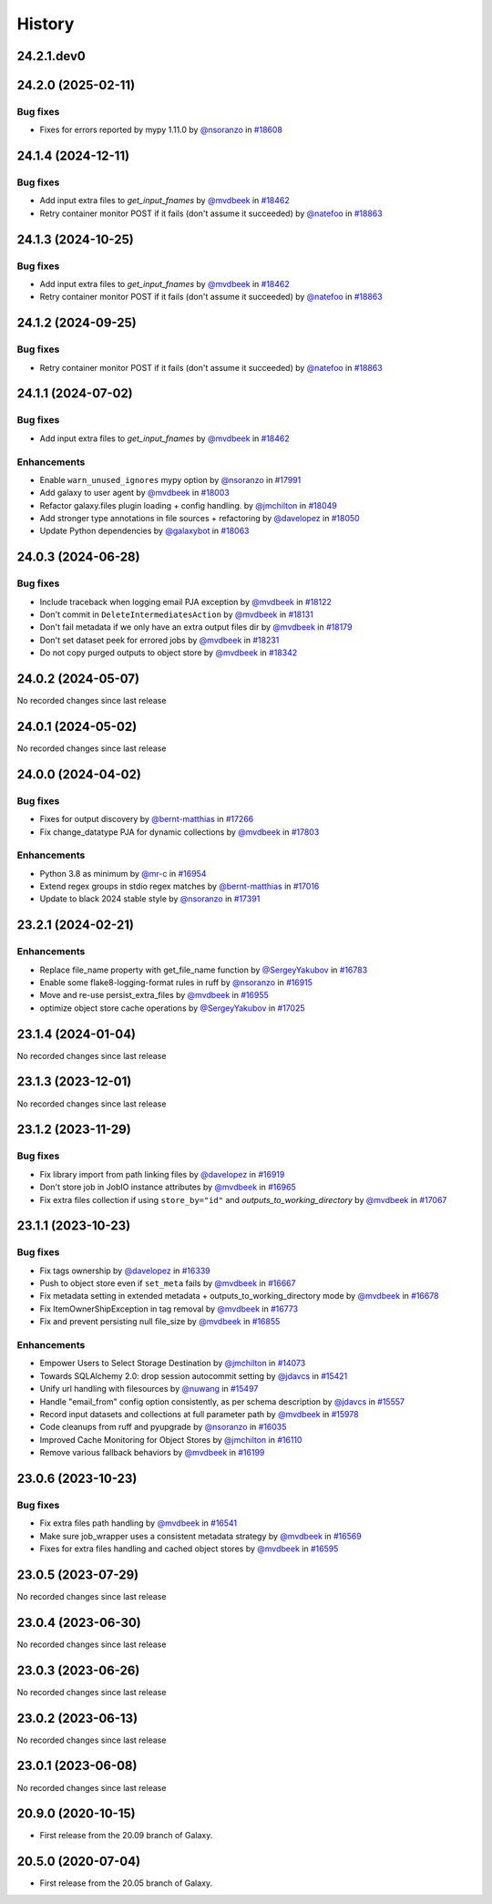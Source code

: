 History
-------

.. to_doc

-----------
24.2.1.dev0
-----------



-------------------
24.2.0 (2025-02-11)
-------------------


=========
Bug fixes
=========

* Fixes for errors reported by mypy 1.11.0 by `@nsoranzo <https://github.com/nsoranzo>`_ in `#18608 <https://github.com/galaxyproject/galaxy/pull/18608>`_

-------------------
24.1.4 (2024-12-11)
-------------------


=========
Bug fixes
=========

* Add input extra files to `get_input_fnames` by `@mvdbeek <https://github.com/mvdbeek>`_ in `#18462 <https://github.com/galaxyproject/galaxy/pull/18462>`_
* Retry container monitor POST if it fails (don't assume it succeeded) by `@natefoo <https://github.com/natefoo>`_ in `#18863 <https://github.com/galaxyproject/galaxy/pull/18863>`_

-------------------
24.1.3 (2024-10-25)
-------------------


=========
Bug fixes
=========

* Add input extra files to `get_input_fnames` by `@mvdbeek <https://github.com/mvdbeek>`_ in `#18462 <https://github.com/galaxyproject/galaxy/pull/18462>`_
* Retry container monitor POST if it fails (don't assume it succeeded) by `@natefoo <https://github.com/natefoo>`_ in `#18863 <https://github.com/galaxyproject/galaxy/pull/18863>`_

-------------------
24.1.2 (2024-09-25)
-------------------


=========
Bug fixes
=========

* Retry container monitor POST if it fails (don't assume it succeeded) by `@natefoo <https://github.com/natefoo>`_ in `#18863 <https://github.com/galaxyproject/galaxy/pull/18863>`_

-------------------
24.1.1 (2024-07-02)
-------------------


=========
Bug fixes
=========

* Add input extra files to `get_input_fnames` by `@mvdbeek <https://github.com/mvdbeek>`_ in `#18462 <https://github.com/galaxyproject/galaxy/pull/18462>`_

============
Enhancements
============

* Enable ``warn_unused_ignores`` mypy option by `@nsoranzo <https://github.com/nsoranzo>`_ in `#17991 <https://github.com/galaxyproject/galaxy/pull/17991>`_
* Add galaxy to user agent by `@mvdbeek <https://github.com/mvdbeek>`_ in `#18003 <https://github.com/galaxyproject/galaxy/pull/18003>`_
* Refactor galaxy.files plugin loading + config handling. by `@jmchilton <https://github.com/jmchilton>`_ in `#18049 <https://github.com/galaxyproject/galaxy/pull/18049>`_
* Add stronger type annotations in file sources + refactoring by `@davelopez <https://github.com/davelopez>`_ in `#18050 <https://github.com/galaxyproject/galaxy/pull/18050>`_
* Update Python dependencies by `@galaxybot <https://github.com/galaxybot>`_ in `#18063 <https://github.com/galaxyproject/galaxy/pull/18063>`_

-------------------
24.0.3 (2024-06-28)
-------------------


=========
Bug fixes
=========

* Include traceback when logging email PJA exception by `@mvdbeek <https://github.com/mvdbeek>`_ in `#18122 <https://github.com/galaxyproject/galaxy/pull/18122>`_
* Don't commit in ``DeleteIntermediatesAction`` by `@mvdbeek <https://github.com/mvdbeek>`_ in `#18131 <https://github.com/galaxyproject/galaxy/pull/18131>`_
* Don't fail metadata if we only have an extra output files dir by `@mvdbeek <https://github.com/mvdbeek>`_ in `#18179 <https://github.com/galaxyproject/galaxy/pull/18179>`_
* Don't set dataset peek for errored jobs by `@mvdbeek <https://github.com/mvdbeek>`_ in `#18231 <https://github.com/galaxyproject/galaxy/pull/18231>`_
* Do not copy purged outputs to object store by `@mvdbeek <https://github.com/mvdbeek>`_ in `#18342 <https://github.com/galaxyproject/galaxy/pull/18342>`_

-------------------
24.0.2 (2024-05-07)
-------------------

No recorded changes since last release

-------------------
24.0.1 (2024-05-02)
-------------------

No recorded changes since last release

-------------------
24.0.0 (2024-04-02)
-------------------


=========
Bug fixes
=========

* Fixes for output discovery by `@bernt-matthias <https://github.com/bernt-matthias>`_ in `#17266 <https://github.com/galaxyproject/galaxy/pull/17266>`_
* Fix change_datatype PJA for dynamic collections  by `@mvdbeek <https://github.com/mvdbeek>`_ in `#17803 <https://github.com/galaxyproject/galaxy/pull/17803>`_

============
Enhancements
============

* Python 3.8 as minimum by `@mr-c <https://github.com/mr-c>`_ in `#16954 <https://github.com/galaxyproject/galaxy/pull/16954>`_
* Extend regex groups in stdio regex matches by `@bernt-matthias <https://github.com/bernt-matthias>`_ in `#17016 <https://github.com/galaxyproject/galaxy/pull/17016>`_
* Update to black 2024 stable style by `@nsoranzo <https://github.com/nsoranzo>`_ in `#17391 <https://github.com/galaxyproject/galaxy/pull/17391>`_

-------------------
23.2.1 (2024-02-21)
-------------------


============
Enhancements
============

* Replace file_name property with get_file_name function by `@SergeyYakubov <https://github.com/SergeyYakubov>`_ in `#16783 <https://github.com/galaxyproject/galaxy/pull/16783>`_
* Enable some flake8-logging-format rules in ruff by `@nsoranzo <https://github.com/nsoranzo>`_ in `#16915 <https://github.com/galaxyproject/galaxy/pull/16915>`_
* Move and re-use persist_extra_files by `@mvdbeek <https://github.com/mvdbeek>`_ in `#16955 <https://github.com/galaxyproject/galaxy/pull/16955>`_
* optimize object store cache operations by `@SergeyYakubov <https://github.com/SergeyYakubov>`_ in `#17025 <https://github.com/galaxyproject/galaxy/pull/17025>`_

-------------------
23.1.4 (2024-01-04)
-------------------

No recorded changes since last release

-------------------
23.1.3 (2023-12-01)
-------------------

No recorded changes since last release

-------------------
23.1.2 (2023-11-29)
-------------------


=========
Bug fixes
=========

* Fix library import from path linking files by `@davelopez <https://github.com/davelopez>`_ in `#16919 <https://github.com/galaxyproject/galaxy/pull/16919>`_
* Don't store job in JobIO instance attributes by `@mvdbeek <https://github.com/mvdbeek>`_ in `#16965 <https://github.com/galaxyproject/galaxy/pull/16965>`_
* Fix extra files collection if using ``store_by="id"`` and `outputs_to_working_directory` by `@mvdbeek <https://github.com/mvdbeek>`_ in `#17067 <https://github.com/galaxyproject/galaxy/pull/17067>`_

-------------------
23.1.1 (2023-10-23)
-------------------


=========
Bug fixes
=========

* Fix tags ownership by `@davelopez <https://github.com/davelopez>`_ in `#16339 <https://github.com/galaxyproject/galaxy/pull/16339>`_
* Push to object store even if ``set_meta`` fails by `@mvdbeek <https://github.com/mvdbeek>`_ in `#16667 <https://github.com/galaxyproject/galaxy/pull/16667>`_
* Fix metadata setting in extended metadata + outputs_to_working_directory mode by `@mvdbeek <https://github.com/mvdbeek>`_ in `#16678 <https://github.com/galaxyproject/galaxy/pull/16678>`_
* Fix ItemOwnerShipException in tag removal by `@mvdbeek <https://github.com/mvdbeek>`_ in `#16773 <https://github.com/galaxyproject/galaxy/pull/16773>`_
* Fix and prevent persisting null file_size by `@mvdbeek <https://github.com/mvdbeek>`_ in `#16855 <https://github.com/galaxyproject/galaxy/pull/16855>`_

============
Enhancements
============

* Empower Users to Select Storage Destination by `@jmchilton <https://github.com/jmchilton>`_ in `#14073 <https://github.com/galaxyproject/galaxy/pull/14073>`_
* Towards SQLAlchemy 2.0: drop session autocommit setting by `@jdavcs <https://github.com/jdavcs>`_ in `#15421 <https://github.com/galaxyproject/galaxy/pull/15421>`_
* Unify url handling with filesources by `@nuwang <https://github.com/nuwang>`_ in `#15497 <https://github.com/galaxyproject/galaxy/pull/15497>`_
* Handle "email_from" config option consistently, as per schema description by `@jdavcs <https://github.com/jdavcs>`_ in `#15557 <https://github.com/galaxyproject/galaxy/pull/15557>`_
* Record input datasets and collections at full parameter path by `@mvdbeek <https://github.com/mvdbeek>`_ in `#15978 <https://github.com/galaxyproject/galaxy/pull/15978>`_
* Code cleanups from ruff and pyupgrade by `@nsoranzo <https://github.com/nsoranzo>`_ in `#16035 <https://github.com/galaxyproject/galaxy/pull/16035>`_
* Improved Cache Monitoring for Object Stores by `@jmchilton <https://github.com/jmchilton>`_ in `#16110 <https://github.com/galaxyproject/galaxy/pull/16110>`_
* Remove various fallback behaviors by `@mvdbeek <https://github.com/mvdbeek>`_ in `#16199 <https://github.com/galaxyproject/galaxy/pull/16199>`_

-------------------
23.0.6 (2023-10-23)
-------------------


=========
Bug fixes
=========

* Fix extra files path handling by `@mvdbeek <https://github.com/mvdbeek>`_ in `#16541 <https://github.com/galaxyproject/galaxy/pull/16541>`_
* Make sure job_wrapper uses a consistent metadata strategy by `@mvdbeek <https://github.com/mvdbeek>`_ in `#16569 <https://github.com/galaxyproject/galaxy/pull/16569>`_
* Fixes for extra files handling and cached object stores  by `@mvdbeek <https://github.com/mvdbeek>`_ in `#16595 <https://github.com/galaxyproject/galaxy/pull/16595>`_

-------------------
23.0.5 (2023-07-29)
-------------------

No recorded changes since last release

-------------------
23.0.4 (2023-06-30)
-------------------

No recorded changes since last release

-------------------
23.0.3 (2023-06-26)
-------------------

No recorded changes since last release

-------------------
23.0.2 (2023-06-13)
-------------------

No recorded changes since last release

-------------------
23.0.1 (2023-06-08)
-------------------

No recorded changes since last release

-------------------
20.9.0 (2020-10-15)
-------------------

* First release from the 20.09 branch of Galaxy.

-------------------
20.5.0 (2020-07-04)
-------------------

* First release from the 20.05 branch of Galaxy.
